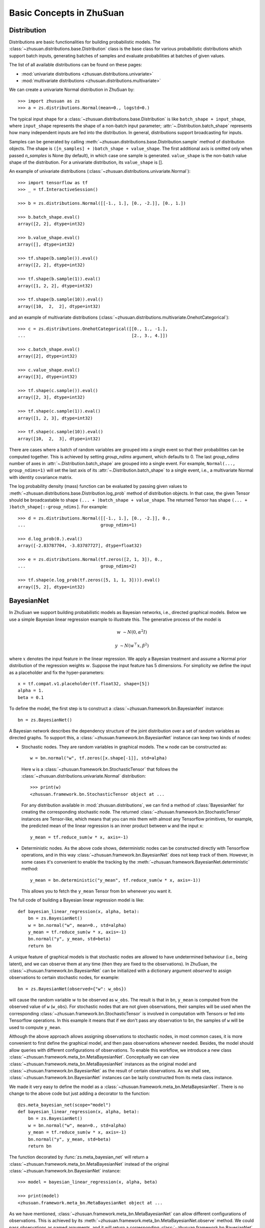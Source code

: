 Basic Concepts in ZhuSuan
=========================

.. _dist:

Distribution
------------

Distributions are basic functionalities for building probabilistic models.
The :class:`~zhusuan.distributions.base.Distribution` class is the base class
for various probabilistic distributions which support batch inputs, generating
batches of samples and evaluate probabilities at batches of given values.

The list of all available distributions can be found on these pages:

* :mod:`univariate distributions <zhusuan.distributions.univariate>`
* :mod:`multivariate distributions <zhusuan.distributions.multivariate>`

We can create a univariate Normal distribution in ZhuSuan by::

    >>> import zhusuan as zs
    >>> a = zs.distributions.Normal(mean=0., logstd=0.)

The typical input shape for a :class:`~zhusuan.distributions.base.Distribution`
is like ``batch_shape + input_shape``, where ``input_shape`` represents the
shape of a non-batch input parameter;
:attr:`~.Distribution.batch_shape` represents how many independent inputs are
fed into the distribution.
In general, distributions support broadcasting for inputs.

Samples can be generated by calling
:meth:`~zhusuan.distributions.base.Distribution.sample` method of distribution
objects.
The shape is ``([n_samples] + )batch_shape + value_shape``.
The first additional axis is omitted only when passed `n_samples` is None
(by default), in which case one sample is generated. ``value_shape`` is the
non-batch value shape of the distribution.
For a univariate distribution, its ``value_shape`` is [].

An example of univariate distributions
(:class:`~zhusuan.distributions.univariate.Normal`)::

    >>> import tensorflow as tf
    >>> _ = tf.InteractiveSession()

    >>> b = zs.distributions.Normal([[-1., 1.], [0., -2.]], [0., 1.])

    >>> b.batch_shape.eval()
    array([2, 2], dtype=int32)

    >>> b.value_shape.eval()
    array([], dtype=int32)

    >>> tf.shape(b.sample()).eval()
    array([2, 2], dtype=int32)

    >>> tf.shape(b.sample(1)).eval()
    array([1, 2, 2], dtype=int32)

    >>> tf.shape(b.sample(10)).eval()
    array([10,  2,  2], dtype=int32)

and an example of multivariate distributions
(:class:`~zhusuan.distributions.multivariate.OnehotCategorical`)::

    >>> c = zs.distributions.OnehotCategorical([[0., 1., -1.],
    ...                                         [2., 3., 4.]])

    >>> c.batch_shape.eval()
    array([2], dtype=int32)

    >>> c.value_shape.eval()
    array([3], dtype=int32)

    >>> tf.shape(c.sample()).eval()
    array([2, 3], dtype=int32)

    >>> tf.shape(c.sample(1)).eval()
    array([1, 2, 3], dtype=int32)

    >>> tf.shape(c.sample(10)).eval()
    array([10,  2,  3], dtype=int32)

There are cases where a batch of random variables are grouped into a
single event so that their probabilities can be computed together.
This is achieved by setting `group_ndims` argument, which defaults to 0.
The last `group_ndims` number of axes in
:attr:`~.Distribution.batch_shape` are grouped into a single event.
For example, ``Normal(..., group_ndims=1)`` will
set the last axis of its :attr:`~.Distribution.batch_shape` to a single event,
i.e., a multivariate Normal with identity covariance matrix.

The log probability density (mass) function can be evaluated by passing given
values to :meth:`~zhusuan.distributions.base.Distribution.log_prob` method of
distribution objects.
In that case, the given Tensor should be
broadcastable to shape ``(... + )batch_shape + value_shape``.
The returned Tensor has shape ``(... + )batch_shape[:-group_ndims]``.
For example::

    >>> d = zs.distributions.Normal([[-1., 1.], [0., -2.]], 0.,
    ...                             group_ndims=1)

    >>> d.log_prob(0.).eval()
    array([-2.83787704, -3.83787727], dtype=float32)

    >>> e = zs.distributions.Normal(tf.zeros([2, 1, 3]), 0.,
    ...                             group_ndims=2)

    >>> tf.shape(e.log_prob(tf.zeros([5, 1, 1, 3]))).eval()
    array([5, 2], dtype=int32)

.. _bayesian-net:

BayesianNet
-----------

In ZhuSuan we support building probabilistic models as Bayesian networks, i.e.,
directed graphical models.
Below we use a simple Bayesian linear regression example to illustrate this.
The generative process of the model is

.. math::

    w &\sim N(0, \alpha^2 I)

    y &\sim N(w^\top x, \beta^2)

where :math:`x` denotes the input feature in the linear regression.
We apply a Bayesian treatment and assume a Normal prior distribution of the
regression weights :math:`w`. Suppose the input feature has 5 dimensions. For
simplicity we define the input as a placeholder and fix the hyper-parameters::

    x = tf.compat.v1.placeholder(tf.float32, shape=[5])
    alpha = 1.
    beta = 0.1

To define the model, the first step is to construct a
:class:`~zhusuan.framework.bn.BayesianNet` instance::

    bn = zs.BayesianNet()

A Bayesian network describes the dependency structure of the joint
distribution over a set of random variables as directed graphs.
To support this, a :class:`~zhusuan.framework.bn.BayesianNet` instance can
keep two kinds of nodes:

* Stochastic nodes. They are random variables in graphical models.
  The ``w`` node can be constructed as::

    w = bn.normal("w", tf.zeros([x.shape[-1]], std=alpha)

  Here ``w`` is a :class:`~zhusuan.framework.bn.StochasticTensor` that follows
  the :class:`~zhusuan.distributions.univariate.Normal` distribution::

    >>> print(w)
    <zhusuan.framework.bn.StochasticTensor object at ...

  For any distribution available in :mod:`zhusuan.distributions`, we can find
  a method of :class:`BayesianNet` for creating the corresponding stochastic
  node.
  The returned :class:`~zhusuan.framework.bn.StochasticTensor` instances
  are Tensor-like, which means that you can mix them with almost any Tensorflow
  primitives, for example, the predicted mean of the linear regression is an
  inner product between ``w`` and the input ``x``::

    y_mean = tf.reduce_sum(w * x, axis=-1)

* Deterministic nodes. As the above code shows, deterministic nodes can be
  constructed directly with Tensorflow operations, and in this way
  :class:`~zhusuan.framework.bn.BayesianNet` does not keep track of them.
  However, in some cases it's convenient to enable the tracking by the
  :meth:`~zhusuan.framework.BayesianNet.deterministic` method::

    y_mean = bn.deterministic("y_mean", tf.reduce_sum(w * x, axis=-1))

  This allows you to fetch the ``y_mean`` Tensor from ``bn`` whenever you want
  it.

The full code of building a Bayesian linear regression model is like::

    def bayesian_linear_regression(x, alpha, beta):
        bn = zs.BayesianNet()
        w = bn.normal("w", mean=0., std=alpha)
        y_mean = tf.reduce_sum(w * x, axis=-1)
        bn.normal("y", y_mean, std=beta)
        return bn

A unique feature of graphical models is that stochastic nodes are allowed to
have undetermined behaviour (i.e., being latent), and we can observe them at
any time (then they are fixed to the observations).
In ZhuSuan, the :class:`~zhusuan.framework.bn.BayesianNet` can be initialized
with a dictionary argument `observed` to assign observations to certain
stochastic nodes, for example::

    bn = zs.BayesianNet(observed={"w": w_obs})

will cause the random variable :math:`w` to be observed as ``w_obs``.
The result is that in ``bn``, ``y_mean`` is computed from the observed value
of ``w`` (``w_obs``).
For stochastic nodes that are not given observations, their samples will be
used when the corresponding :class:`~zhusuan.framework.bn.StochasticTensor` is
involved in computation with Tensors or fed into Tensorflow operations.
In this example it means that if we don't pass any observation to ``bn``, the
samples of ``w`` will be used to compute ``y_mean``.

Although the above approach allows assigning observations to stochastic
nodes, in most common cases, it is more convenient to first define the
graphical model, and then pass observations whenever needed.
Besides, the model should allow queries with different configurations of
observations.
To enable this workflow, we introduce a new class
:class:`~zhusuan.framework.meta_bn.MetaBayesianNet`.
Conceptually we can view
:class:`~zhusuan.framework.meta_bn.MetaBayesianNet` instances as the original
model and :class:`~zhusuan.framework.bn.BayesianNet` as the result of certain
observations.
As we shall see, :class:`~zhusuan.framework.bn.BayesianNet` instances can be
lazily constructed from its meta class instance.

We made it very easy to define the model as a
:class:`~zhusuan.framework.meta_bn.MetaBayesianNet`.
There is no change to the above code but just adding a decorator to the
function::

    @zs.meta_bayesian_net(scope="model")
    def bayesian_linear_regression(x, alpha, beta):
        bn = zs.BayesianNet()
        w = bn.normal("w", mean=0., std=alpha)
        y_mean = tf.reduce_sum(w * x, axis=-1)
        bn.normal("y", y_mean, std=beta)
        return bn

The function decorated by :func:`zs.meta_bayesian_net` will return a
:class:`~zhusuan.framework.meta_bn.MetaBayesianNet` instead of the original
:class:`~zhusuan.framework.bn.BayesianNet` instance::

    >>> model = bayesian_linear_regression(x, alpha, beta)

    >>> print(model)
    <zhusuan.framework.meta_bn.MetaBayesianNet object at ...

As we have mentioned, :class:`~zhusuan.framework.meta_bn.MetaBayesianNet` can
allow different configurations of observations.
This is achieved by its
:meth:`~zhusuan.framework.meta_bn.MetaBayesianNet.observe` method.
We could pass observations as named arguments, and it will return a
corresponding :class:`~zhusuan.framework.bn.BayesianNet` instance,
for example::

    bn = model.observe(w=w_obs)

will set ``w`` to be observed in the returned
:class:`~zhusuan.framework.bn.BayesianNet` instance ``bn``.
Calling the above function with different named arguments instantiates the
:class:`~zhusuan.framework.bn.BayesianNet` with different observations,
which resembles the common behaviour of probabilistic graphical models.

.. Note::

    The observation passed must have the same type and shape as the
    :class:`~zhusuan.framework.bn.StochasticTensor`.

If there are
tensorflow `Variables <https://www.tensorflow.org/api_docs/python/tf/Variable>`_
created in a model construction function, you may want to reuse them for
:class:`~zhusuan.framework.bn.BayesianNet` instances with different
observations.
There is another decorator in ZhuSuan named :func:`reuse_variables` to make
this convenient.
You could add it to any function that creates Tensorflow variables::

    @zs.reuse_variables(scope="model")
    def build_model(...):
        bn = zs.BayesianNet()
        ...
        return bn

or equivalently, switch on the `reuse_variables` option in the
:func:`zs.meta_bayesian_net` decorator::

    @zs.meta_bayesian_net(scope="model", reuse_variables=True)
    def build_model(...):
        bn = zs.BayesianNet()
        ...
        return bn

Up to now we know how to construct a model and reuse it for different
observations.
After construction, :class:`~zhusuan.framework.bn.BayesianNet` supports queries
about the current state of the network, such as::

    # get named node(s)
    w = bn["w"]
    w, y = bn.get(["w", "y"])

    # get log probabilities of stochastic nodes conditioned on the current
    # value of other StochasticTensors.
    log_pw, log_py = bn.cond_log_prob(["w", "y"])

    # get log joint probability given the current values of all stochastic
    # nodes
    log_joint_value = bn.log_joint()

By default the log joint probability is computed by summing over
conditional log probabilities at all stochastic nodes.
This requires that the distribution batch shapes of all stochastic nodes
are correctly aligned.
If not, the returned value can be arbitrary.
Most of the time you can adjust the `group_ndims` parameter of the stochastic
nodes to fix this.
If that's not the case, we still allow customizing the log joint
probability function by rewriting it in the
:class:`~zhusuan.framework.meta_bn.MetaBayesianNet` instance like::

    meta_bn = build_linear_regression(x, alpha, beta)

    def customized_log_joint(bn):
        return tf.reduce_sum(
            bn.cond_log_prob("w"), axis=-1) + bn.cond_log_prob("y")

    meta_bn.log_joint = customized_log_joint

then all :class:`~zhusuan.framework.bn.BayesianNet` instances constructed
from this ``meta_bn`` will use the provided customized function to compute
the result of ``bn.log_joint()``.


.. bibliography:: ../refs.bib
    :style: unsrtalpha
    :keyprefix: concepts-
